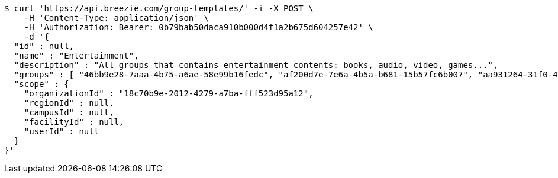 [source,bash]
----
$ curl 'https://api.breezie.com/group-templates/' -i -X POST \
    -H 'Content-Type: application/json' \
    -H 'Authorization: Bearer: 0b79bab50daca910b000d4f1a2b675d604257e42' \
    -d '{
  "id" : null,
  "name" : "Entertainment",
  "description" : "All groups that contains entertainment contents: books, audio, video, games...",
  "groups" : [ "46bb9e28-7aaa-4b75-a6ae-58e99b16fedc", "af200d7e-7e6a-4b5a-b681-15b57fc6b007", "aa931264-31f0-485a-9da3-725bf11c127d", "ed5318f0-19ab-4884-8a1a-79fed35dc8dc" ],
  "scope" : {
    "organizationId" : "18c70b9e-2012-4279-a7ba-fff523d95a12",
    "regionId" : null,
    "campusId" : null,
    "facilityId" : null,
    "userId" : null
  }
}'
----